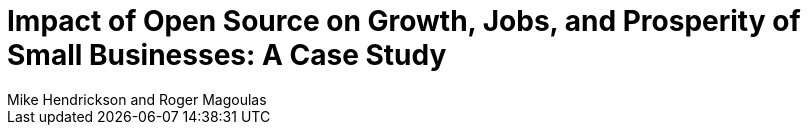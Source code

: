 = Impact of Open Source on Growth, Jobs, and Prosperity of Small Businesses: A Case Study
Mike Hendrickson and Roger Magoulas


